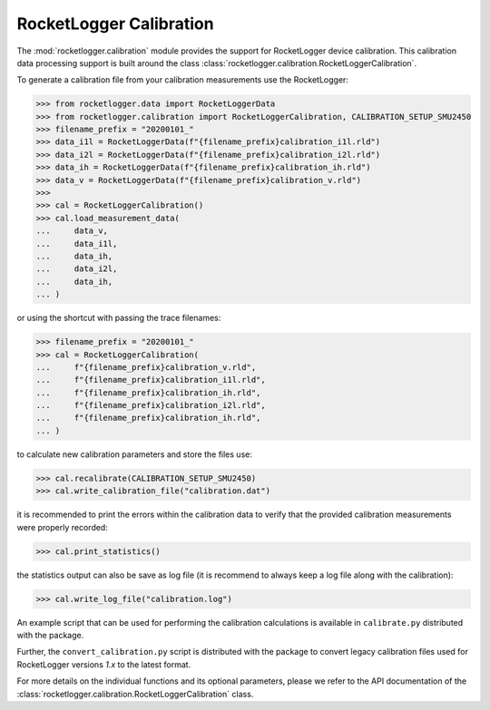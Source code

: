RocketLogger Calibration
========================

The :mod:`rocketlogger.calibration` module provides the support for RocketLogger
device calibration. This calibration data processing support is built around the class
:class:`rocketlogger.calibration.RocketLoggerCalibration`.

To generate a calibration file from your calibration measurements use the RocketLogger:

.. code-block:: python

    >>> from rocketlogger.data import RocketLoggerData
    >>> from rocketlogger.calibration import RocketLoggerCalibration, CALIBRATION_SETUP_SMU2450
    >>> filename_prefix = "20200101_"
    >>> data_i1l = RocketLoggerData(f"{filename_prefix}calibration_i1l.rld")
    >>> data_i2l = RocketLoggerData(f"{filename_prefix}calibration_i2l.rld")
    >>> data_ih = RocketLoggerData(f"{filename_prefix}calibration_ih.rld")
    >>> data_v = RocketLoggerData(f"{filename_prefix}calibration_v.rld")
    >>>
    >>> cal = RocketLoggerCalibration()
    >>> cal.load_measurement_data(
    ...     data_v,
    ...     data_i1l,
    ...     data_ih,
    ...     data_i2l,
    ...     data_ih,
    ... )


or using the shortcut with passing the trace filenames:

.. code-block:: python

    >>> filename_prefix = "20200101_"
    >>> cal = RocketLoggerCalibration(
    ...     f"{filename_prefix}calibration_v.rld",
    ...     f"{filename_prefix}calibration_i1l.rld",
    ...     f"{filename_prefix}calibration_ih.rld",
    ...     f"{filename_prefix}calibration_i2l.rld",
    ...     f"{filename_prefix}calibration_ih.rld",
    ... )


to calculate new calibration parameters and store the files use:

.. code-block:: python

    >>> cal.recalibrate(CALIBRATION_SETUP_SMU2450)
    >>> cal.write_calibration_file("calibration.dat")


it is recommended to print the errors within the calibration data to verify
that the provided calibration measurements were properly recorded:

.. code-block:: python

    >>> cal.print_statistics()


the statistics output can also be save as log file (it is recommend to always
keep a log file along with the calibration):

.. code-block:: python

    >>> cal.write_log_file("calibration.log")


An example script that can be used for performing the calibration
calculations is available in ``calibrate.py`` distributed with the package.

Further, the ``convert_calibration.py`` script is distributed with the package to
convert legacy calibration files used for RocketLogger versions `1.x` to the latest format.


For more details on the individual functions and its optional parameters,
please we refer to the API documentation of the
:class:`rocketlogger.calibration.RocketLoggerCalibration` class.
